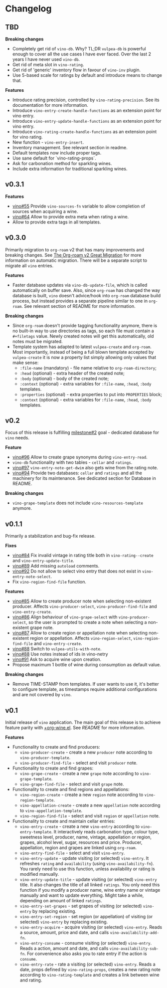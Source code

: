 * Changelog

** TBD

*Breaking changes*

- Completely get rid of =vino-db=. Why? TL;DR =vulpea-db= is powerful enough to cover all the use cases I have ever faced. Over the last 2 years I have never used =vino-db=.
- Get rid of meta slot in =vino-rating=.
- Get rid of 'generic' inventory flow in favour of =vino-inv= plugin.
- Use 5-based scale for ratings by default and introduce means to change that.

*Features*

- Introduce rating precision, controlled by =vino-rating-precision=. See its documentation for more information.
- Introduce =vino-entry-create-handle-functions= as an extension point for vino entry.
- Introduce =vino-entry-update-handle-functions= as an extension point for vino entry.
- Introduce =vino-rating-create-handle-functions= as an extension point for vino rating.
- New function - =vino-entry-insert=.
- Inventory management. See relevant section in readme.
- Default templates now include proper tags.
- Use sane default for `vino-rating-props`.
- Ask for carbonation method for sparkling wines.
- Include extra information for traditional sparkling wines.

** v0.3.1

*Features*

- [[https://github.com/d12frosted/vino/issues/55][vino#55]] Provide =vino-sources-fn= variable to allow completion of sources
  when acquiring a wine.
- [[https://github.com/d12frosted/vino/issues/64][vino#64]] Allow to provide extra meta when rating a wine.
- Allow to provide extra tags in all templates.

** v0.3.0

Primarily migration to =org-roam= v2 that has many improvements and breaking
changes. See [[https://org-roam.discourse.group/t/the-org-roam-v2-great-migration/1505][The Org-roam v2 Great Migration]] for more information on automatic
migration. There will be a separate script to migrate all =vino= entries.

*Features*

- Faster database updates via =vino-db-update-file=, which is called
  automatically on buffer save. Also, since =org-roam= has changed the way
  database is built, =vino= doesn't advice/hook into =org-roam= database build
  process, but instead provides a separate pipeline similar to one in
  =org-roam=. See relevant section of README for more information.

*Breaking changes*

- Since =org-roam= doesn't provide tagging functionality anymore, there is no
  built-in way to use directories as tags, so each file must contain a
  =#+filetags= value. Newly created notes will get this automatically, old notes
  must be migrated.
- Template system has adapted to latest =vulpea-create= and =org-roam=. Most
  importantly, instead of being a full blown template accepted by
  =vulpea-create= it is now a property list simply allowing only values that
  make sense:
  - =:file-name= (mandatory) - file name relative to =org-roam-directory=;
  - =:head= (optional) - extra header of the created note;
  - =:body= (optional) - body of the created note;
  - =:context= (optional) - extra variables for =:file-name=, =:head=, =:body=
    templates.
  - =:properties= (optional) - extra properties to put into =PROPERTIES= block;
  - =:context= (optional) - extra variables for =:file-name=, =:head=, =:body=
    templates.

** v0.2

Focus of this release is fulfilling [[https://github.com/d12frosted/vino/milestone/2][milestone#2]] goal - dedicated database for
=vino= needs.

*Feature*

- [[https://github.com/d12frosted/vino/issues/96][vino#96]] Allow to create grape synonyms during =vino-entry-read=.
- =vino-db= functionality with two tables - =cellar= and =ratings=.
- [[https://github.com/d12frosted/vino/issues/97][vino#97]] =vino-entry-note-get-dwim= also gets wine from the rating note.
- [[https://github.com/d12frosted/vino/pull/94][vino#94]] Provide two databases: =cellar= and =ratings= and all the machinery
  for its maintenance. See dedicated section for Database in README.

*Breaking changes*

- =vino-grape-template= does not include =vino-resources-template= anymore.

** v0.1.1

Primarily a stabilization and bug-fix release.

*Fixes*

- [[https://github.com/d12frosted/vino/pull/84][vino#84]] Fix invalid vintage in rating title both in =vino-rating--create= and
  =vino-entry-update-title=.
- [[https://github.com/d12frosted/vino/pull/89][vino#89]] Add missing =autoload= comments.
- [[https://github.com/d12frosted/vino/pull/92][vino#92]] Do not allow to select vino entry that does not exist in
  =vino-entry-note-select=.
- Fix =vino-region-find-file= function.

*Features*

- [[https://github.com/d12frosted/vino/pull/85][vino#85]] Allow to create producer note when selecting non-existent producer.
  Affects =vino-producer-select=, =vino-producer-find-file= and
  =vino-entry-create=.
- [[https://github.com/d12frosted/vino/pull/86][vino#86]] Align behaviour of =vino-grape-select= with =vino-producer-select=, so
  the user is prompted to create a note when selecting a non-existent grape
  note.
- [[https://github.com/d12frosted/vino/pull/87][vino#87]] Allow to create region or appellation note when selecting non-existent
  region or appellation. Affects =vino-region-select=, =vino-region-find-file=
  and =vino-entry-create=.
- [[https://github.com/d12frosted/vino/pull/88][vino#88]] Switch to =vulpea-utils-with-note=.
- [[https://github.com/d12frosted/vino/pull/88][vino#88]] Use notes instead of ids in vino-netry
- [[https://github.com/d12frosted/vino/pull/91][vino#91]] Ask to acquire wine upon creation.
- Propose maximum 1 bottle of wine during consumption as default value.

*Breaking changes*

- Remove TIME-STAMP from templates. If user wants to use it, it's better to
  configure template, as timestamps require additional configurations and are
  not covered by =vino=.

** v0.1

Initial release of =vino= application. The main goal of this release is to
achieve feature parity with [[https://github.com/d12frosted/environment/blob/3d387cb95353cfe79826d24abbfd1b6091669957/emacs/lisp/%2Borg-wine.el][+org-wine.el]]. See [[README.org][README]] for more information.

*Features*

- Functionality to create and find producers:
  - =vino-producer-create= - create a new =producer= note according to
    =vino-producer-template=.
  - =vino-producer-find-file= - select and visit =producer= note.
- Functionality to create and find grapes:
  - =vino-grape-create= - create a new =grape= note according to
    =vino-grape-template=.
  - =vino-grape-find-file= - select and visit =grape= note.
- Functionality to create and find regions and appellations:
  - =vino-region-create= - create a new =region= note according to
    =vino-region-template=.
  - =vino-appellation-create= - create a new =appellation= note according to
    =vino-appellation-template=.
  - =vino-region-find-file= - select and visit =region= or =appellation= note.
- Functionality to create and maintain cellar entries:
  - =vino-entry-create= - create a new =vino-entry= according to
    =vino-entry-template=. It interactively reads carbonation type, colour type,
    sweetness level, producer, name, vintage, appellation or region, grapes,
    alcohol level, sugar, resources and price. Producer, appellation, region and
    grapes are linked using =org-roam=.
  - =vino-entry-find-file= - select and visit =vino-entry=.
  - =vino-entry-update= - update visiting (or selected) =vino-entry=. It
    refreshes =rating= and =availability= (using =vino-availability-fn=). You
    rarely need to use this function, unless availability or rating is modified
    manually.
  - =vino-entry-update-title= - update visiting (or selected) =vino-entry=
    title. It also changes the title of all linked =ratings=. You only need this
    function if you modify a producer name, wine entry name or vintage manually
    and want to update everything. Might take a while, depending on amount of
    linked =ratings=.
  - =vino-entry-set-grapes= - set grapes of visiting (or selected) =vino-entry=
    by replacing existing.
  - =vino-entry-set-region= - set region (or appellation) of visiting (or
    selected) =vino-entry= by replacing existing.
  - =vino-entry-acquire= - acquire visiting (or selected) =vino-entry=. Reads a
    source, amount, price and date, and calls =vino-availability-add-fn=.
  - =vino-entry-consume= - consume visiting (or selected) =vino-entry=. Reads a
    action, amount and date, and calls =vino-availability-sub-fn=. For
    convenience also asks you to rate entry if the action is =consume=.
  - =vino-entry-rate= - rate a visiting (or selected) =vino-entry=. Reads a
    date, props defined by =vino-rating-props=, creates a new rating note
    according to =vino-rating-template= and creates a link between wine and
    rating.
